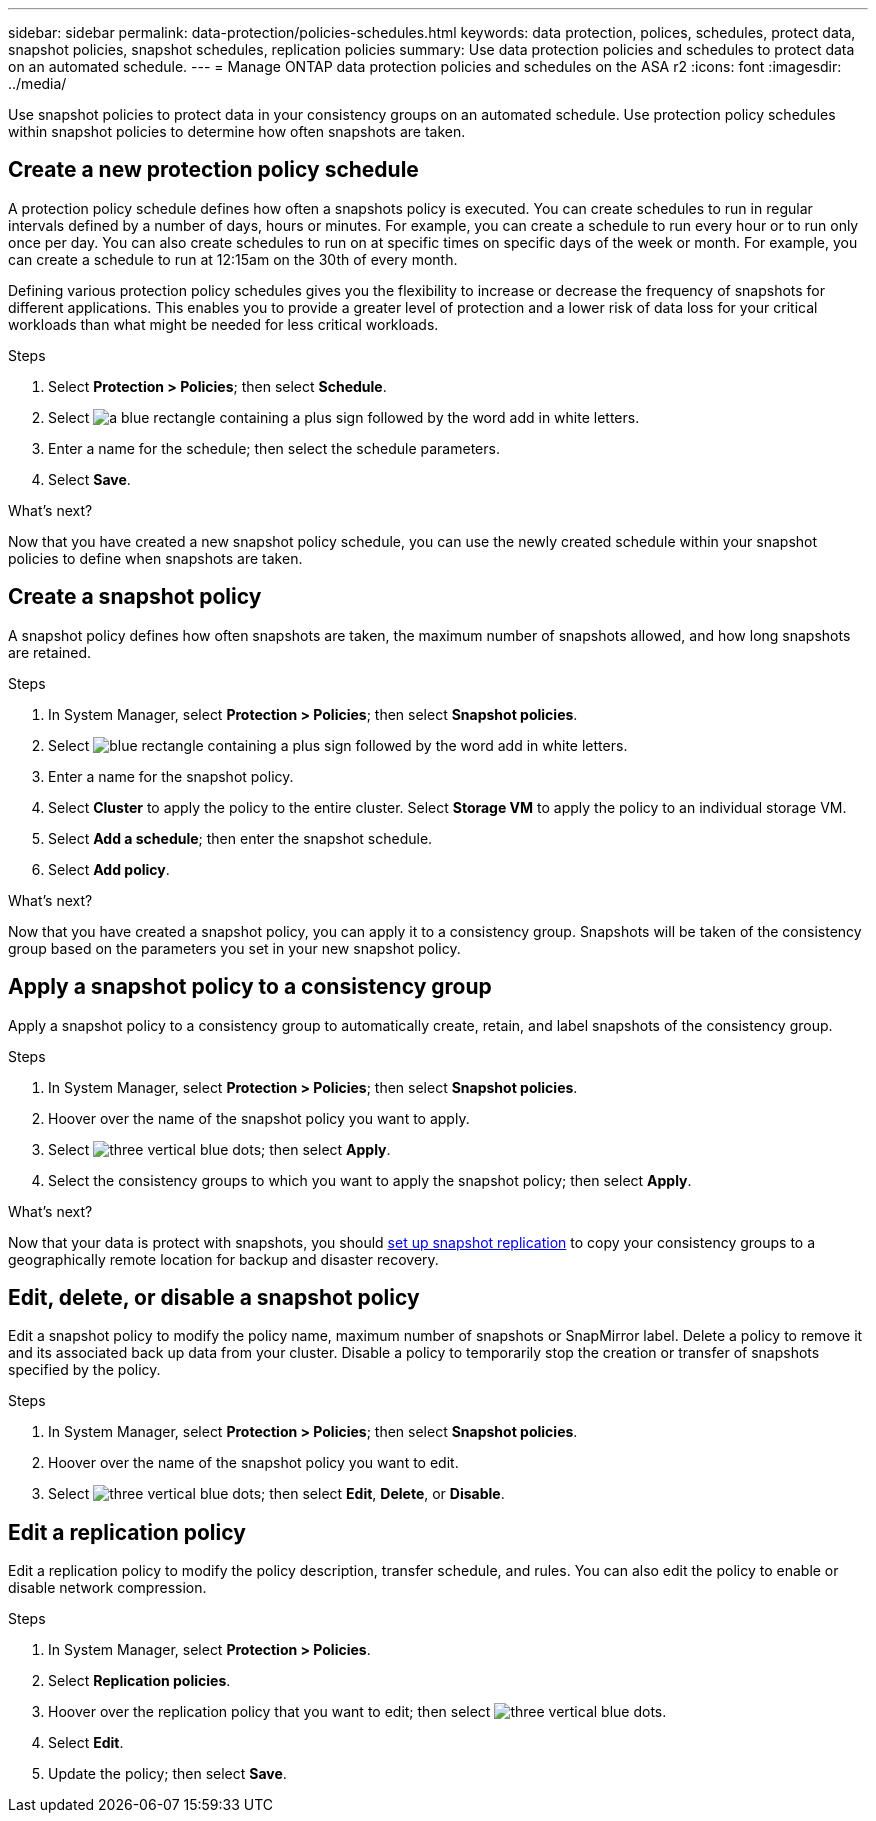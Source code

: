 ---
sidebar: sidebar
permalink: data-protection/policies-schedules.html
keywords: data protection, polices, schedules, protect data, snapshot policies, snapshot schedules, replication policies
summary: Use data protection policies and schedules to protect data on an automated schedule.  
---
= Manage ONTAP data protection policies and schedules on the ASA r2
:icons: font
:imagesdir: ../media/

[.lead]
Use snapshot policies to protect data in your consistency groups on an automated schedule. Use protection policy schedules within snapshot policies to determine how often snapshots are taken.

== Create a new protection policy schedule

A protection policy schedule defines how often a snapshots policy is executed.  You can create schedules to run in regular intervals defined by a number of days, hours or minutes.  For example, you can create a schedule to run every hour or to run only once per day.  You can also create schedules to run on at specific times on specific days of the week or month.  For example, you can create a schedule to run at 12:15am on the 30th of every month.  

Defining various protection policy schedules gives you the flexibility to increase or decrease the frequency of snapshots for different applications. This enables you to provide a greater level of protection and a lower risk of data loss for your critical workloads than what might be needed for less critical workloads.

.Steps

. Select *Protection > Policies*; then select *Schedule*.
. Select image:icon_add_blue_bg.png[a blue rectangle containing a plus sign followed by the word add in white letters].
. Enter a name for the schedule; then select the schedule parameters.
. Select *Save*.

.What's next?

Now that you have created a new snapshot policy schedule, you can use the newly created schedule within your snapshot policies to define when snapshots are taken. 

== Create a snapshot policy

A snapshot policy defines how often snapshots are taken, the maximum number of snapshots allowed, and how long snapshots are retained.

.Steps

. In System Manager, select *Protection > Policies*; then select *Snapshot policies*.
. Select image:icon_add_blue_bg.png[blue rectangle containing a plus sign followed by the word add in white letters].
. Enter a name for the snapshot policy.
. Select *Cluster* to apply the policy to the entire cluster.  Select *Storage VM* to apply the policy to an individual storage VM.
. Select *Add a schedule*; then enter the snapshot schedule.
. Select *Add policy*.

.What's next?

Now that you have created a snapshot policy, you can apply it to a consistency group. Snapshots will be taken of the consistency group based on the parameters you set in your new snapshot policy.


== Apply a snapshot policy to a consistency group

Apply a snapshot policy to a consistency group to automatically create, retain, and label snapshots of the consistency group.

.Steps

. In System Manager, select *Protection > Policies*; then select *Snapshot policies*.
. Hoover over the name of the snapshot policy you want to apply.  
. Select image:icon_kabob.gif[three vertical blue dots]; then select *Apply*.
. Select the consistency groups to which you want to apply the snapshot policy; then select *Apply*.

.What's next?
Now that your data is protect with snapshots, you should link:../secure-data/encrypt-data-at-rest.html[set up snapshot replication] to copy your consistency groups to a geographically remote location for backup and disaster recovery.

== Edit, delete, or disable a snapshot policy 

Edit a snapshot policy to modify the policy name, maximum number of snapshots or SnapMirror label.  Delete a policy to remove it and its associated back up data from your cluster.  Disable a policy to temporarily stop the creation or transfer of snapshots specified by the policy.

.Steps

. In System Manager, select *Protection > Policies*; then select *Snapshot policies*.
. Hoover over the name of the snapshot policy you want to edit.  
. Select image:icon_kabob.gif[three vertical blue dots]; then select *Edit*, *Delete*, or *Disable*.

== Edit a replication policy

Edit a replication policy to modify the policy description, transfer schedule, and rules.  You can also edit the policy to enable or disable network compression.

.Steps

. In System Manager, select *Protection > Policies*.
. Select *Replication policies*.
. Hoover over the replication policy that you want to edit; then select image:icon_kabob.gif[three vertical blue dots].
. Select *Edit*.
. Update the policy; then select *Save*.




// ONTAPDOC 1927, 2024 Sept 24